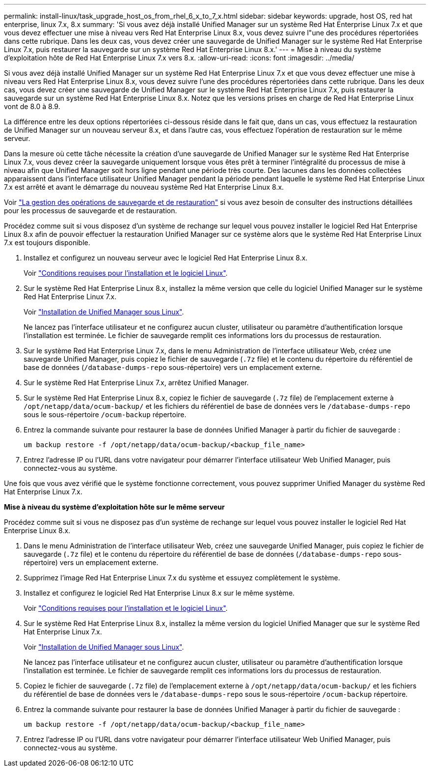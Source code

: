 ---
permalink: install-linux/task_upgrade_host_os_from_rhel_6_x_to_7_x.html 
sidebar: sidebar 
keywords: upgrade, host OS, red hat enterprise, linux 7.x, 8.x 
summary: 'Si vous avez déjà installé Unified Manager sur un système Red Hat Enterprise Linux 7.x et que vous devez effectuer une mise à niveau vers Red Hat Enterprise Linux 8.x, vous devez suivre l"une des procédures répertoriées dans cette rubrique. Dans les deux cas, vous devez créer une sauvegarde de Unified Manager sur le système Red Hat Enterprise Linux 7.x, puis restaurer la sauvegarde sur un système Red Hat Enterprise Linux 8.x.' 
---
= Mise à niveau du système d'exploitation hôte de Red Hat Enterprise Linux 7.x vers 8.x.
:allow-uri-read: 
:icons: font
:imagesdir: ../media/


[role="lead"]
Si vous avez déjà installé Unified Manager sur un système Red Hat Enterprise Linux 7.x et que vous devez effectuer une mise à niveau vers Red Hat Enterprise Linux 8.x, vous devez suivre l'une des procédures répertoriées dans cette rubrique. Dans les deux cas, vous devez créer une sauvegarde de Unified Manager sur le système Red Hat Enterprise Linux 7.x, puis restaurer la sauvegarde sur un système Red Hat Enterprise Linux 8.x. Notez que les versions prises en charge de Red Hat Enterprise Linux vont de 8.0 à 8.9.

La différence entre les deux options répertoriées ci-dessous réside dans le fait que, dans un cas, vous effectuez la restauration de Unified Manager sur un nouveau serveur 8.x, et dans l'autre cas, vous effectuez l'opération de restauration sur le même serveur.

Dans la mesure où cette tâche nécessite la création d'une sauvegarde de Unified Manager sur le système Red Hat Enterprise Linux 7.x, vous devez créer la sauvegarde uniquement lorsque vous êtes prêt à terminer l'intégralité du processus de mise à niveau afin que Unified Manager soit hors ligne pendant une période très courte. Des lacunes dans les données collectées apparaissent dans l'interface utilisateur Unified Manager pendant la période pendant laquelle le système Red Hat Enterprise Linux 7.x est arrêté et avant le démarrage du nouveau système Red Hat Enterprise Linux 8.x.

Voir link:../health-checker/concept_manage_backup_and_restore_operations.html["La gestion des opérations de sauvegarde et de restauration"] si vous avez besoin de consulter des instructions détaillées pour les processus de sauvegarde et de restauration.

Procédez comme suit si vous disposez d'un système de rechange sur lequel vous pouvez installer le logiciel Red Hat Enterprise Linux 8.x afin de pouvoir effectuer la restauration Unified Manager sur ce système alors que le système Red Hat Enterprise Linux 7.x est toujours disponible.

. Installez et configurez un nouveau serveur avec le logiciel Red Hat Enterprise Linux 8.x.
+
Voir link:reference_red_hat_and_centos_software_and_installation_requirements.html["Conditions requises pour l'installation et le logiciel Linux"].

. Sur le système Red Hat Enterprise Linux 8.x, installez la même version que celle du logiciel Unified Manager sur le système Red Hat Enterprise Linux 7.x.
+
Voir link:concept_install_unified_manager_on_rhel_or_centos.html["Installation de Unified Manager sous Linux"].

+
Ne lancez pas l'interface utilisateur et ne configurez aucun cluster, utilisateur ou paramètre d'authentification lorsque l'installation est terminée. Le fichier de sauvegarde remplit ces informations lors du processus de restauration.

. Sur le système Red Hat Enterprise Linux 7.x, dans le menu Administration de l'interface utilisateur Web, créez une sauvegarde Unified Manager, puis copiez le fichier de sauvegarde (`.7z` file) et le contenu du répertoire du référentiel de base de données (`/database-dumps-repo` sous-répertoire) vers un emplacement externe.
. Sur le système Red Hat Enterprise Linux 7.x, arrêtez Unified Manager.
. Sur le système Red Hat Enterprise Linux 8.x, copiez le fichier de sauvegarde (`.7z` file) de l'emplacement externe à `/opt/netapp/data/ocum-backup/` et les fichiers du référentiel de base de données vers le `/database-dumps-repo` sous le sous-répertoire `/ocum-backup` répertoire.
. Entrez la commande suivante pour restaurer la base de données Unified Manager à partir du fichier de sauvegarde :
+
`um backup restore -f /opt/netapp/data/ocum-backup/<backup_file_name>`

. Entrez l'adresse IP ou l'URL dans votre navigateur pour démarrer l'interface utilisateur Web Unified Manager, puis connectez-vous au système.


Une fois que vous avez vérifié que le système fonctionne correctement, vous pouvez supprimer Unified Manager du système Red Hat Enterprise Linux 7.x.

*Mise à niveau du système d'exploitation hôte sur le même serveur*

Procédez comme suit si vous ne disposez pas d'un système de rechange sur lequel vous pouvez installer le logiciel Red Hat Enterprise Linux 8.x.

. Dans le menu Administration de l'interface utilisateur Web, créez une sauvegarde Unified Manager, puis copiez le fichier de sauvegarde (`.7z` file) et le contenu du répertoire du référentiel de base de données (`/database-dumps-repo` sous-répertoire) vers un emplacement externe.
. Supprimez l'image Red Hat Enterprise Linux 7.x du système et essuyez complètement le système.
. Installez et configurez le logiciel Red Hat Enterprise Linux 8.x sur le même système.
+
Voir link:reference_red_hat_and_centos_software_and_installation_requirements.html["Conditions requises pour l'installation et le logiciel Linux"].

. Sur le système Red Hat Enterprise Linux 8.x, installez la même version du logiciel Unified Manager que sur le système Red Hat Enterprise Linux 7.x.
+
Voir link:concept_install_unified_manager_on_rhel_or_centos.html["Installation de Unified Manager sous Linux"].

+
Ne lancez pas l'interface utilisateur et ne configurez aucun cluster, utilisateur ou paramètre d'authentification lorsque l'installation est terminée. Le fichier de sauvegarde remplit ces informations lors du processus de restauration.

. Copiez le fichier de sauvegarde (`.7z` file) de l'emplacement externe à `/opt/netapp/data/ocum-backup/` et les fichiers du référentiel de base de données vers le `/database-dumps-repo` sous le sous-répertoire `/ocum-backup` répertoire.
. Entrez la commande suivante pour restaurer la base de données Unified Manager à partir du fichier de sauvegarde :
+
`um backup restore -f /opt/netapp/data/ocum-backup/<backup_file_name>`

. Entrez l'adresse IP ou l'URL dans votre navigateur pour démarrer l'interface utilisateur Web Unified Manager, puis connectez-vous au système.

